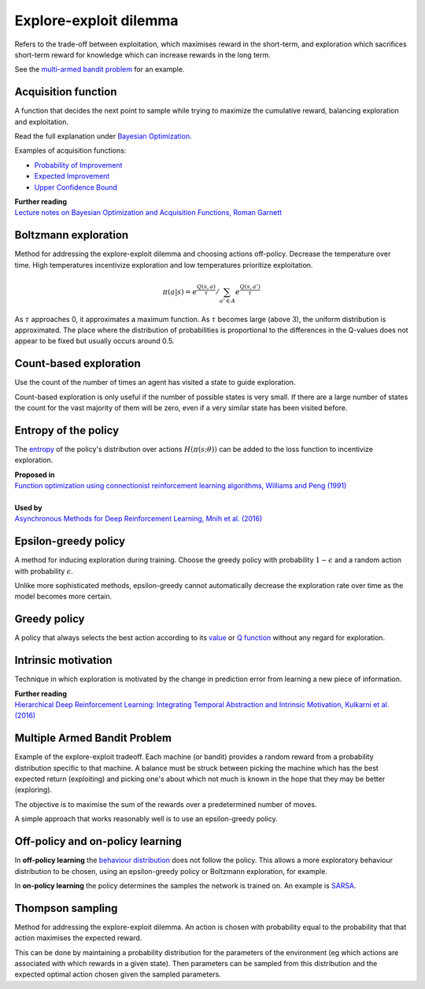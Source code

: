 """"""""""""""""""""""""""""""""""""""""
Explore-exploit dilemma
""""""""""""""""""""""""""""""""""""""""
Refers to the trade-off between exploitation, which maximises reward in the short-term, and exploration which sacrifices short-term reward for knowledge which can increase rewards in the long term. 

See the `multi-armed bandit problem <https://ml-compiled.readthedocs.io/en/latest/explore_exploit.html#multiple-armed-bandit-problem>`_ for an example.

Acquisition function
-------------------------
A function that decides the next point to sample while trying to maximize the cumulative reward, balancing exploration and exploitation.

Read the full explanation under `Bayesian Optimization <https://ml-compiled.readthedocs.io/en/latest/hyperparameter_optimization.html#bayesian-optimization>`_.

Examples of acquisition functions:

* `Probability of Improvement <https://ml-compiled.readthedocs.io/en/latest/hyperparameter_optimization.html#probability-of-improvement>`_
* `Expected Improvement <https://ml-compiled.readthedocs.io/en/latest/hyperparameter_optimization.html#expected-improvement>`_
* `Upper Confidence Bound <https://ml-compiled.readthedocs.io/en/latest/hyperparameter_optimization.html#upper-confidence-bound>`_

| **Further reading**
| `Lecture notes on Bayesian Optimization and Acquisition Functions, Roman Garnett <https://www.cse.wustl.edu/~garnett/cse515t/spring_2015/files/lecture_notes/12.pdf>`_

Boltzmann exploration
------------------------------
Method for addressing the explore-exploit dilemma and choosing actions off-policy. Decrease the temperature over time. High temperatures incentivize exploration and low temperatures prioritize exploitation.

.. math::

    \pi(a|s) = e^{\frac{Q(s,a)}{\tau}}/\sum_{a' \in A} e^{\frac{Q(s,a')}{\tau}}

As :math:`\tau` approaches 0, it approximates a maximum function. As :math:`\tau` becomes large (above 3), the uniform distribution is approximated. The place where the distribution of probabilities is proportional to the differences in the Q-values does not appear to be fixed but usually occurs around 0.5.

Count-based exploration
-------------------------
Use the count of the number of times an agent has visited a state to guide exploration.

Count-based exploration is only useful if the number of possible states is very small. If there are a large number of states the count for the vast majority of them will be zero, even if a very similar state has been visited before.

Entropy of the policy
-----------------------
The `entropy <https://ml-compiled.readthedocs.io/en/latest/entropy.html#entropy>`_ of the policy's distribution over actions :math:`H(\pi(s;\theta))` can be added to the loss function to incentivize exploration.

| **Proposed in**
| `Function optimization using connectionist reinforcement learning algorithms, Williams and Peng (1991) <https://www.semanticscholar.org/paper/Function-optimization-using-connectionist-learning-Williams-Peng/6bc8db0c7444d9c07aad440393b2fd300fb3595c>`_
|
| **Used by**
| `Asynchronous Methods for Deep Reinforcement Learning, Mnih et al. (2016) <https://arxiv.org/abs/1602.01783>`_

Epsilon-greedy policy
------------------------
A method for inducing exploration during training. Choose the greedy policy with probability :math:`1-\epsilon` and a random action with probability :math:`\epsilon`.

Unlike more sophisticated methods, epsilon-greedy cannot automatically decrease the exploration rate over time as the model becomes more certain.

Greedy policy
-----------------
A policy that always selects the best action according to its `value <https://ml-compiled.readthedocs.io/en/latest/basics.html#value-function>`_ or `Q function  <https://ml-compiled.readthedocs.io/en/latest/td.html#the-q-function>`_ without any regard for exploration.

Intrinsic motivation
----------------------
Technique in which exploration is motivated by the change in prediction error from learning a new piece of information.

| **Further reading**
| `Hierarchical Deep Reinforcement Learning: Integrating Temporal Abstraction and Intrinsic Motivation, Kulkarni et al. (2016) <https://arxiv.org/abs/1604.06057>`_

Multiple Armed Bandit Problem
----------------------------------
Example of the explore-exploit tradeoff. Each machine (or bandit) provides a random reward from a probability distribution specific to that machine. A balance must be struck between picking the machine which has the best expected return (exploiting) and picking one's about which not much is known in the hope that they may be better (exploring).

The objective is to maximise the sum of the rewards over a predetermined number of moves.

A simple approach that works reasonably well is to use an epsilon-greedy policy.

Off-policy and on-policy learning
-------------------------------------
In **off-policy learning** the `behaviour distribution <https://ml-compiled.readthedocs.io/en/latest/basics.html#behaviour-distribution>`_ does not follow the policy. This allows a more exploratory behaviour distribution to be chosen, using an epsilon-greedy policy or Boltzmann exploration, for example.

In **on-policy learning** the policy determines the samples the network is trained on. An example is `SARSA <https://ml-compiled.readthedocs.io/en/latest/td.html#sarsa>`_.

Thompson sampling
--------------------------
Method for addressing the explore-exploit dilemma. An action is chosen with probability equal to the probability that that action maximises the expected reward.

This can be done by maintaining a probability distribution for the parameters of the environment (eg which actions are associated with which rewards in a given state). Then parameters can be sampled from this distribution and the expected optimal action chosen given the sampled parameters.
